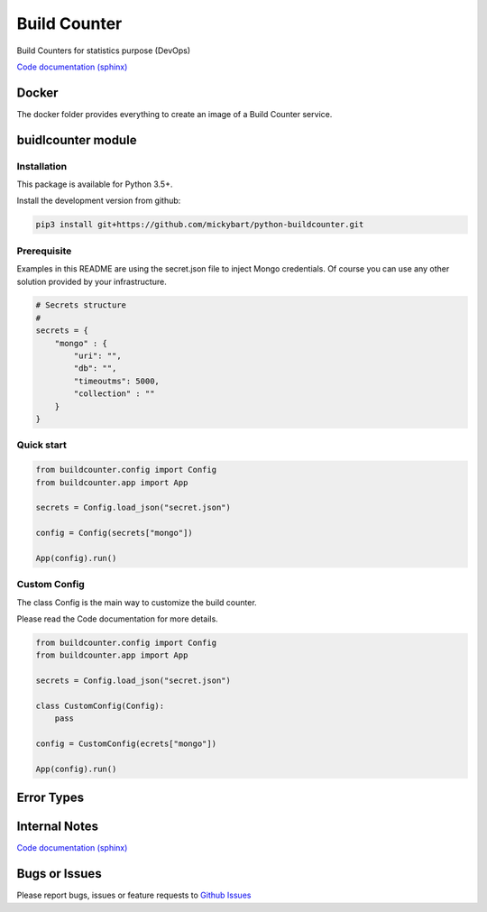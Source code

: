 Build Counter
=============

Build Counters for statistics purpose (DevOps)

`Code documentation (sphinx) <https://mickybart.github.io/python-buildcounter/>`__

Docker
------

The docker folder provides everything to create an image of a Build Counter service.

buidlcounter module
-------------------

Installation
^^^^^^^^^^^^

This package is available for Python 3.5+.

Install the development version from github:

.. code:: bash

    pip3 install git+https://github.com/mickybart/python-buildcounter.git

Prerequisite
^^^^^^^^^^^^

Examples in this README are using the secret.json file to inject Mongo credentials.
Of course you can use any other solution provided by your infrastructure.

.. code:: python
    
    # Secrets structure
    #
    secrets = {
        "mongo" : {
            "uri": "",
            "db": "",
            "timeoutms": 5000,
            "collection" : ""
        }
    }

Quick start
^^^^^^^^^^^

.. code:: python

    from buildcounter.config import Config
    from buildcounter.app import App
    
    secrets = Config.load_json("secret.json")
    
    config = Config(secrets["mongo"])
    
    App(config).run()

Custom Config
^^^^^^^^^^^^^

The class Config is the main way to customize the build counter.

Please read the Code documentation for more details.

.. code:: python

    from buildcounter.config import Config
    from buildcounter.app import App
    
    secrets = Config.load_json("secret.json")
    
    class CustomConfig(Config):
        pass

    config = CustomConfig(ecrets["mongo"])
    
    App(config).run()

Error Types
-----------


Internal Notes
--------------

`Code documentation (sphinx) <https://mickybart.github.io/python-buildcounter/>`__

Bugs or Issues
--------------

Please report bugs, issues or feature requests to `Github
Issues <https://github.com/mickybart/python-buildcounter/issues>`__
